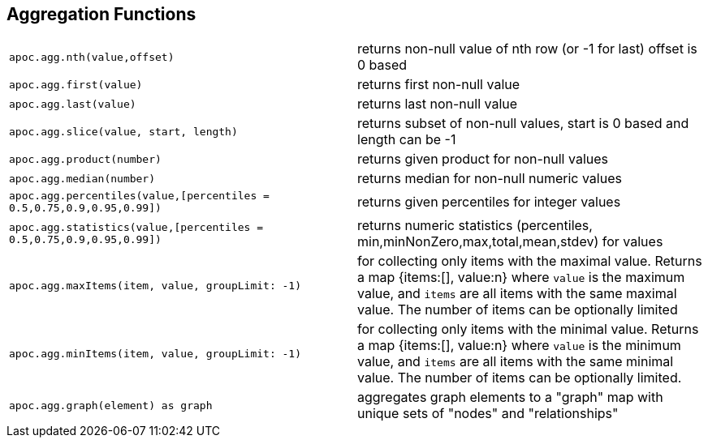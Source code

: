 == Aggregation Functions

[cols="5m,5"]
|===
| apoc.agg.nth(value,offset) | returns non-null value of nth row (or -1 for last) offset is 0 based
| apoc.agg.first(value) | returns first non-null value
| apoc.agg.last(value) | returns last non-null value
| apoc.agg.slice(value, start, length) | returns subset of non-null values, start is 0 based and length can be -1
| apoc.agg.product(number) | returns given product for non-null values
| apoc.agg.median(number) | returns median for non-null numeric values
| apoc.agg.percentiles(value,[percentiles = 0.5,0.75,0.9,0.95,0.99]) | returns given percentiles for integer values
| apoc.agg.statistics(value,[percentiles = 0.5,0.75,0.9,0.95,0.99]) | returns numeric statistics (percentiles, min,minNonZero,max,total,mean,stdev) for values
| apoc.agg.maxItems(item, value, groupLimit: -1) | for collecting only items with the maximal value. Returns a map {items:[], value:n} where `value` is the maximum value, and `items` are all items with the same maximal value. The number of items can be optionally limited
| apoc.agg.minItems(item, value, groupLimit: -1) | for collecting only items with the minimal value. Returns a map {items:[], value:n} where `value` is the minimum value, and `items` are all items with the same minimal value. The number of items can be optionally limited.
| apoc.agg.graph(element) as graph | aggregates graph elements to a "graph" map with unique sets of "nodes" and "relationships"
|===
